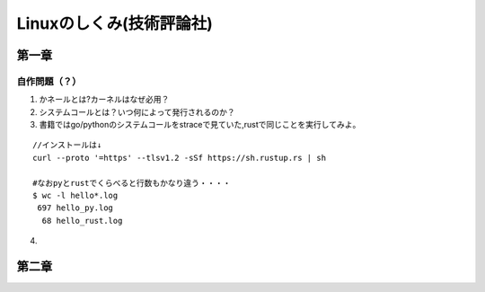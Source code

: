 ========================
Linuxのしくみ(技術評論社)
========================

-------------------
第一章
-------------------

自作問題（？）
========================
1. かネールとは?カーネルはなぜ必用？
2. システムコールとは？いつ何によって発行されるのか？
3. 書籍ではgo/pythonのシステムコールをstraceで見ていた,rustで同じことを実行してみよ。
   
::

    //インストールは↓
    curl --proto '=https' --tlsv1.2 -sSf https://sh.rustup.rs | sh

    #なおpyとrustでくらべると行数もかなり違う・・・・  
    $ wc -l hello*.log
     697 hello_py.log
      68 hello_rust.log


4. 


------------------------
第二章
------------------------
